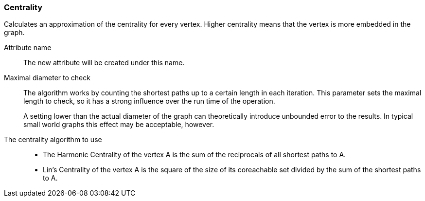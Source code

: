 ### Centrality

Calculates an approximation of the centrality for every vertex. Higher centrality means that
the vertex is more embedded in the graph.

====
[[name]] Attribute name::
The new attribute will be created under this name.

[[maxdiameter]] Maximal diameter to check::
The algorithm works by counting the shortest paths up to a certain length in each iteration.
This parameter sets the maximal length to check, so it has a strong influence over the run
time of the operation.
+
A setting lower than the actual diameter of the graph can theoretically introduce unbounded error
to the results. In typical small world graphs this effect may be acceptable, however.

[[algorithm]] The centrality algorithm to use::
- The Harmonic Centrality of the vertex A is the sum of the reciprocals of all shortest paths to A.
- Lin's Centrality of the vertex A is the square of the size of its coreachable set divided by the
sum of the shortest paths to A.
====
